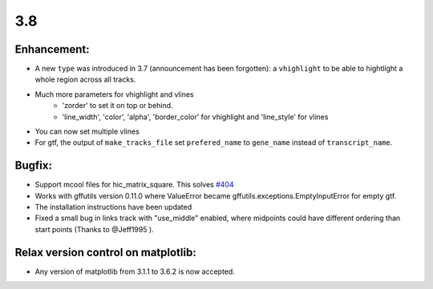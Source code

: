 3.8
===

Enhancement:
^^^^^^^^^^^^

- A new ``type`` was introduced in 3.7 (announcement has been forgotten): a ``vhighlight`` to be able to hightlight a whole region across all tracks.
- Much more parameters for vhighlight and vlines
    - 'zorder' to set it on top or behind.
    - 'line_width', 'color', 'alpha', 'border_color' for vhighlight and 'line_style' for vlines
- You can now set multiple vlines
- For gtf, the output of ``make_tracks_file`` set ``prefered_name`` to ``gene_name`` instead of ``transcript_name``.

Bugfix:
^^^^^^^

- Support mcool files for hic_matrix_square. This solves `#404 <https://github.com/deeptools/pyGenomeTracks/issues/404>`_
- Works with gffutils version 0.11.0 where ValueError became gffutils.exceptions.EmptyInputError for empty gtf.
- The installation instructions have been updated
- Fixed a small bug in links track with "use_middle" enabled, where midpoints could have different ordering than start points (Thanks to @Jeff1995 ).

Relax version control on matplotlib:
^^^^^^^^^^^^^^^^^^^^^^^^^^^^^^^^^^^^

- Any version of matplotlib from 3.1.1 to 3.6.2 is now accepted.
